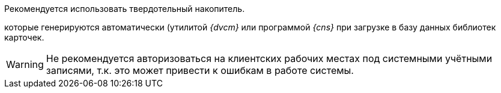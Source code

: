 // tag::SSD[]
Рекомендуется использовать твердотельный накопитель.
// end::SSD[]

//tag::utils[]
которые генерируются автоматически (утилитой _{dvcm}_ или программой _{cns}_ при загрузке в базу данных библиотек карточек.
//end::utils[]

// tag::system-accounts[]
WARNING: Не рекомендуется авторизоваться на клиентских рабочих местах под системными учётными записями, т.к. это может привести к ошибкам в работе системы.
// end::system-accounts[]
